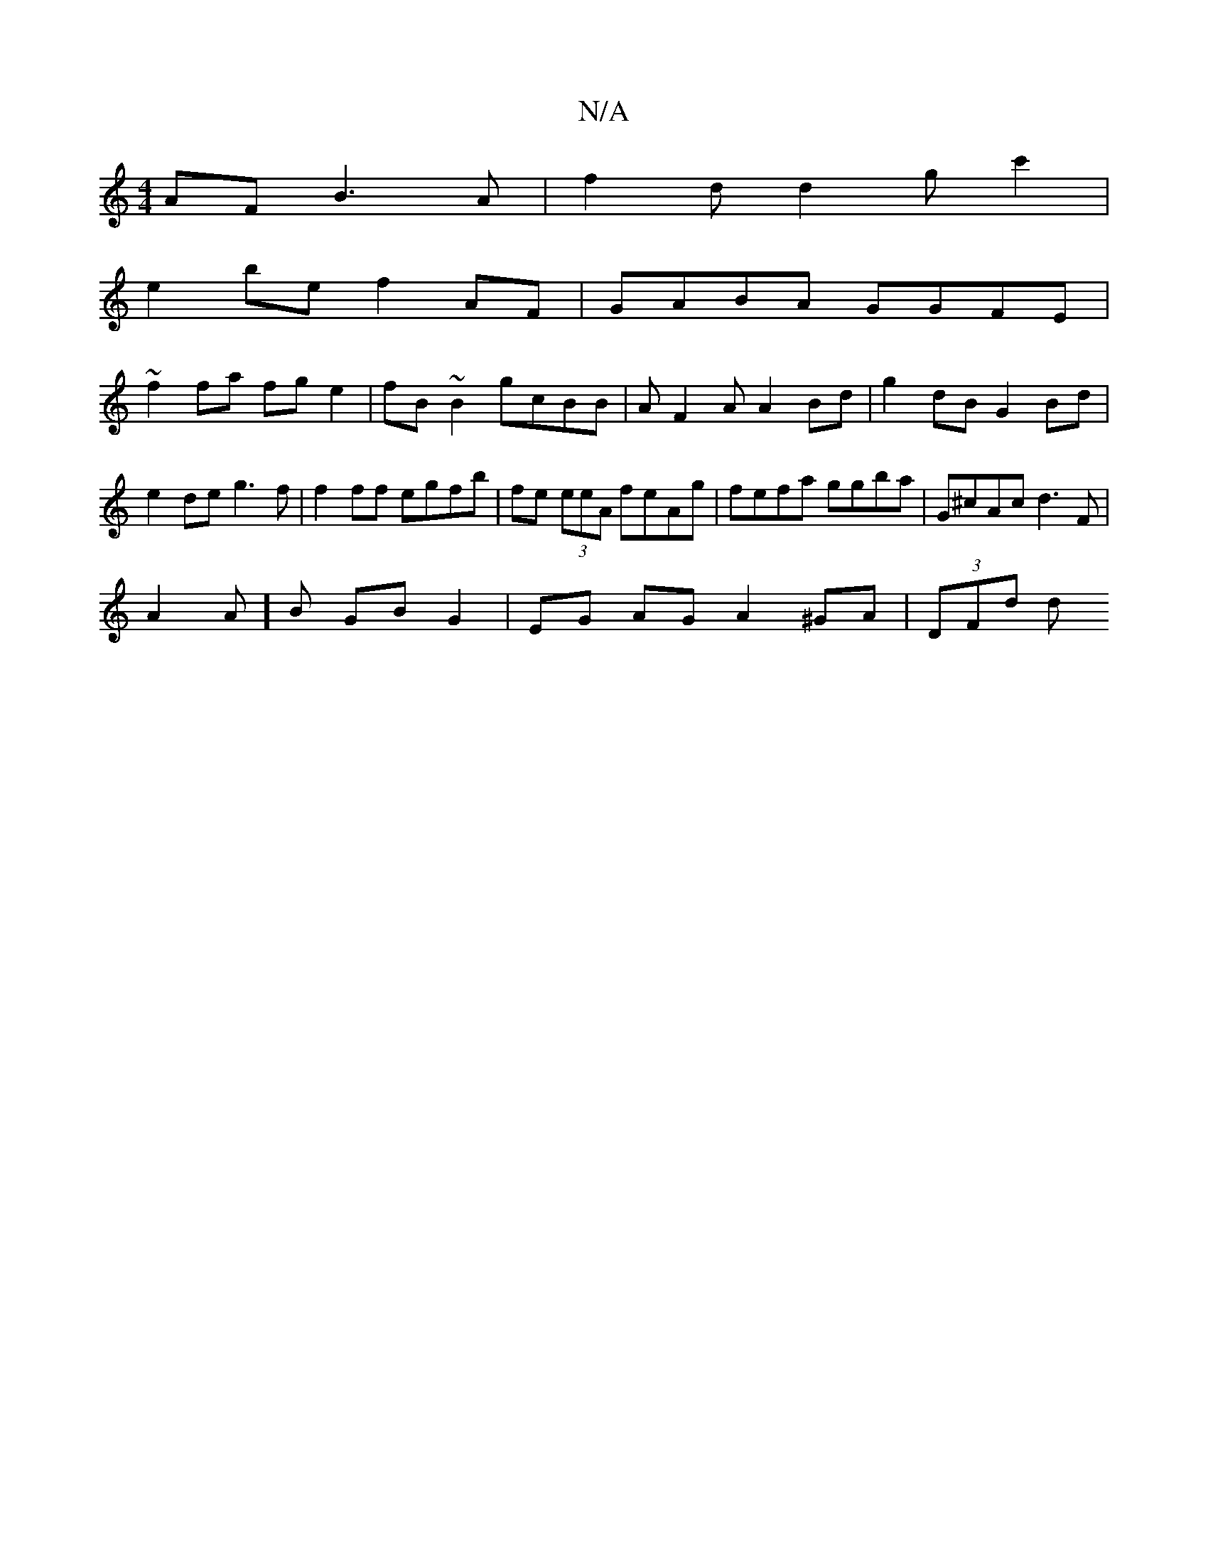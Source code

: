 X:1
T:N/A
M:4/4
R:N/A
K:Cmajor
AF B3A | f2d d2gc'2 |
e2 be f2 AF | GABA GGFE |
~f2fa fge2 | fB~B2 gcBB | AF2A A2Bd | g2dB G2Bd | e2de g3 f | f2ff egfb | fe (3eeA feAg | fefa ggba | G^cAc d3 F |
A2 A]B GB G2 | EG AG A2 ^GA | (3DFd d